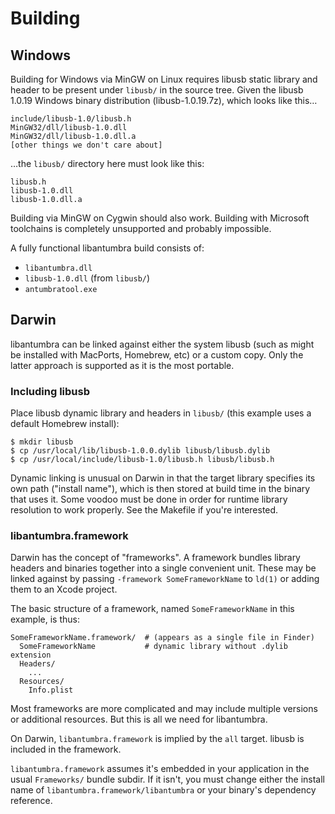 #+options: html-postamble:nil

* Building

** Windows

Building for Windows via MinGW on Linux requires libusb static library and
header to be present under =libusb/= in the source tree. Given the libusb 1.0.19
Windows binary distribution (libusb-1.0.19.7z), which looks like this...

: include/libusb-1.0/libusb.h
: MinGW32/dll/libusb-1.0.dll
: MinGW32/dll/libusb-1.0.dll.a
: [other things we don't care about]

...the =libusb/= directory here must look like this:

: libusb.h
: libusb-1.0.dll
: libusb-1.0.dll.a

Building via MinGW on Cygwin should also work. Building with Microsoft
toolchains is completely unsupported and probably impossible.

A fully functional libantumbra build consists of:

- ~libantumbra.dll~
- ~libusb-1.0.dll~ (from ~libusb/~)
- ~antumbratool.exe~

** Darwin

libantumbra can be linked against either the system libusb (such as might be
installed with MacPorts, Homebrew, etc) or a custom copy. Only the latter
approach is supported as it is the most portable.

*** Including libusb

Place libusb dynamic library and headers in =libusb/= (this example uses a
default Homebrew install):

: $ mkdir libusb
: $ cp /usr/local/lib/libusb-1.0.0.dylib libusb/libusb.dylib
: $ cp /usr/local/include/libusb-1.0/libusb.h libusb/libusb.h

Dynamic linking is unusual on Darwin in that the target library specifies its
own path ("install name"), which is then stored at build time in the binary that
uses it. Some voodoo must be done in order for runtime library resolution to
work properly. See the Makefile if you're interested.

*** libantumbra.framework

Darwin has the concept of "frameworks". A framework bundles library headers and
binaries together into a single convenient unit. These may be linked against by
passing =-framework SomeFrameworkName= to =ld(1)= or adding them to an Xcode
project.

The basic structure of a framework, named =SomeFrameworkName= in this example,
is thus:

: SomeFrameworkName.framework/  # (appears as a single file in Finder)
:   SomeFrameworkName           # dynamic library without .dylib extension
:   Headers/
:     ...
:   Resources/
:     Info.plist

Most frameworks are more complicated and may include multiple versions or
additional resources. But this is all we need for libantumbra.

On Darwin, =libantumbra.framework= is implied by the =all= target. libusb is
included in the framework.

=libantumbra.framework= assumes it's embedded in your application in the usual
=Frameworks/= bundle subdir. If it isn't, you must change either the install
name of =libantumbra.framework/libantumbra= or your binary's dependency
reference.
